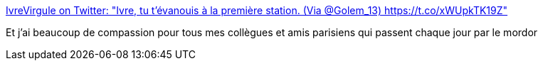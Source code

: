 :jbake-type: post
:jbake-status: published
:jbake-title: IvreVirgule on Twitter: "Ivre, tu t'évanouis à la première station. (Via @Golem_13) https://t.co/xWUpkTK19Z"
:jbake-tags: humour,paris,_mois_juin,_année_2017
:jbake-date: 2017-06-21
:jbake-depth: ../
:jbake-uri: shaarli/1498063765000.adoc
:jbake-source: https://nicolas-delsaux.hd.free.fr/Shaarli?searchterm=https%3A%2F%2Ftwitter.com%2FIvreVirgule%2Fstatus%2F877551719143616518&searchtags=humour+paris+_mois_juin+_ann%C3%A9e_2017
:jbake-style: shaarli

https://twitter.com/IvreVirgule/status/877551719143616518[IvreVirgule on Twitter: "Ivre, tu t'évanouis à la première station. (Via @Golem_13) https://t.co/xWUpkTK19Z"]

Et j'ai beaucoup de compassion pour tous mes collègues et amis parisiens qui passent chaque jour par le mordor
